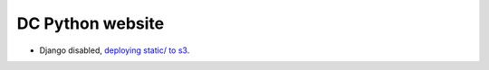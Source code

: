 DC Python website
=================

- Django disabled, `deploying static/ to s3 <https://github.com/dcpython/dcpython/blob/master/Makefile#L395>`_.
